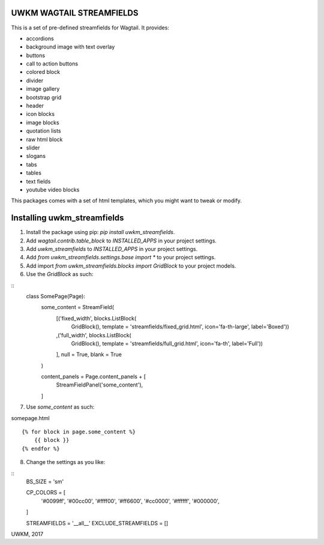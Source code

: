 UWKM WAGTAIL STREAMFIELDS
=========================

This is a set of pre-defined streamfields for Wagtail. It provides:

- accordions
- background image with text overlay
- buttons
- call to action buttons
- colored block
- divider
- image gallery
- bootstrap grid
- header
- icon blocks
- image blocks
- quotation lists
- raw html block
- slider
- slogans
- tabs
- tables
- text fields
- youtube video blocks

This packages comes with a set of html templates, which you might want to tweak
or modify.

Installing uwkm_streamfields
============================

1. Install the package using pip: `pip install uwkm_streamfields`.
2. Add `wagtail.contrib.table_block` to `INSTALLED_APPS` in your project settings.
3. Add `uwkm_streamfields` to `INSTALLED_APPS` in your project settings.
4. Add `from uwkm_streamfields.settings.base import *` to your project settings.
5. Add import `from uwkm_streamfields.blocks import GridBlock` to your project models.
6. Use the `GridBlock` as such:

::
    class SomePage(Page):
        some_content = StreamField(
            [('fixed_width', blocks.ListBlock(
                GridBlock(),
                template = 'streamfields/fixed_grid.html',
                icon='fa-th-large',
                label='Boxed'))
            ,('full_width', blocks.ListBlock(
                GridBlock(),
                template = 'streamfields/full_grid.html',
                icon='fa-th',
                label='Full'))
            ],
            null = True,
            blank = True
        )

        content_panels = Page.content_panels + [
            StreamFieldPanel('some_content'),
        ]

7. Use `some_content` as such:

somepage.html
::
    {% for block in page.some_content %}
        {{ block }}
    {% endfor %}

8. Change the settings as you like:

::
    BS_SIZE = 'sm'

    CP_COLORS = [
        '#0099ff',
        '#00cc00',
        '#ffff00',
        '#ff6600',
        '#cc0000',
        '#ffffff',
        '#000000',
    ]

    STREAMFIELDS = '__all__'
    EXCLUDE_STREAMFIELDS = []



UWKM, 2017
